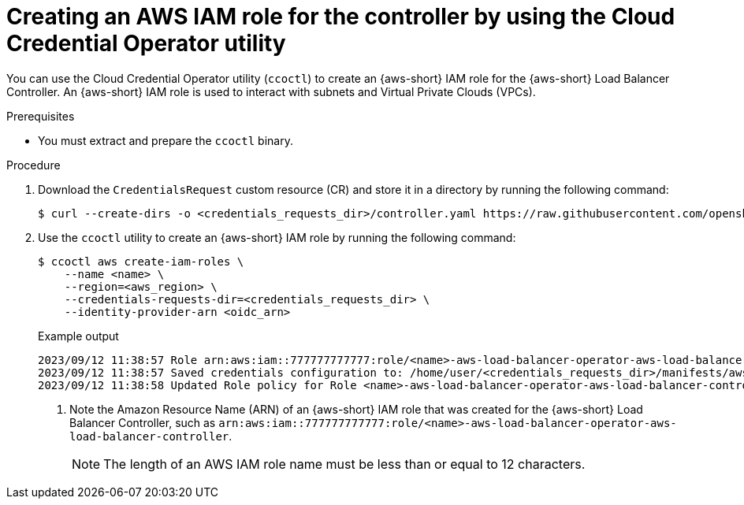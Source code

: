 // Module included in the following assemblies:
//
// * networking/networking_operators/aws-load-balancer-operator/preparing-sts-cluster-for-albo.adoc

:_mod-docs-content-type: PROCEDURE
[id="using-ccoctl-create-iam-role-alb-controller_{context}"]
= Creating an AWS IAM role for the controller by using the Cloud Credential Operator utility

You can use the Cloud Credential Operator utility (`ccoctl`) to create an {aws-short} IAM role for the {aws-short} Load Balancer Controller. An {aws-short} IAM role is used to interact with subnets and Virtual Private Clouds (VPCs).

.Prerequisites

* You must extract and prepare the `ccoctl` binary.

.Procedure

. Download the `CredentialsRequest` custom resource (CR) and store it in a directory by running the following command:
+
[source,terminal]
----
$ curl --create-dirs -o <credentials_requests_dir>/controller.yaml https://raw.githubusercontent.com/openshift/aws-load-balancer-operator/main/hack/controller/controller-credentials-request.yaml
----

. Use the `ccoctl` utility to create an {aws-short} IAM role by running the following command:
+
[source,terminal]
----
$ ccoctl aws create-iam-roles \
    --name <name> \
    --region=<aws_region> \
    --credentials-requests-dir=<credentials_requests_dir> \
    --identity-provider-arn <oidc_arn>
----
+
.Example output
[source,terminal]
----
2023/09/12 11:38:57 Role arn:aws:iam::777777777777:role/<name>-aws-load-balancer-operator-aws-load-balancer-controller created <1>
2023/09/12 11:38:57 Saved credentials configuration to: /home/user/<credentials_requests_dir>/manifests/aws-load-balancer-operator-aws-load-balancer-controller-credentials.yaml
2023/09/12 11:38:58 Updated Role policy for Role <name>-aws-load-balancer-operator-aws-load-balancer-controller created
----
<1> Note the Amazon Resource Name (ARN) of an {aws-short} IAM role that was created for the {aws-short} Load Balancer Controller, such as `arn:aws:iam::777777777777:role/<name>-aws-load-balancer-operator-aws-load-balancer-controller`.
+
[NOTE]
====
The length of an AWS IAM role name must be less than or equal to 12 characters.
====